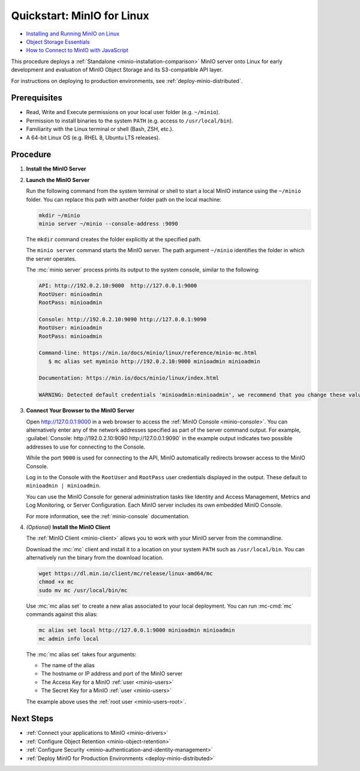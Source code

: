 .. _quickstart-linux:

===========================
Quickstart: MinIO for Linux
===========================

.. default-domain:: minio

.. container:: extlinks-video

   - `Installing and Running MinIO on Linux <https://www.youtube.com/watch?v=74usXkZpNt8&list=PLFOIsHSSYIK1BnzVY66pCL-iJ30Ht9t1o>`__

   - `Object Storage Essentials <https://www.youtube.com/playlist?list=PLFOIsHSSYIK3WitnqhqfpeZ6fRFKHxIr7>`__
   
   - `How to Connect to MinIO with JavaScript <https://www.youtube.com/watch?v=yUR4Fvx0D3E&list=PLFOIsHSSYIK3Dd3Y_x7itJT1NUKT5SxDh&index=5>`__

.. |OS| replace:: Linux

This procedure deploys a :ref:`Standalone <minio-installation-comparison>` MinIO server onto |OS| for early development and evaluation of MinIO Object Storage and its S3-compatible API layer. 

For instructions on deploying to production environments, see :ref:`deploy-minio-distributed`.

Prerequisites
-------------

- Read, Write and Execute permissions on your local user folder (e.g. ``~/minio``).
- Permission to install binaries to the system ``PATH`` (e.g. access to ``/usr/local/bin``).
- Familiarity with the Linux terminal or shell (Bash, ZSH, etc.).
- A 64-bit Linux OS (e.g. RHEL 8, Ubuntu LTS releases).

Procedure
---------

#. **Install the MinIO Server**

   .. include:: /includes/linux/common-installation.rst
      :start-after: start-install-minio-binary-desc
      :end-before: end-install-minio-binary-desc

#. **Launch the MinIO Server**

   Run the following command from the system terminal or shell to start a local MinIO instance using the ``~/minio`` folder. You can replace this path with another folder path on the local machine:

   .. code-block:: shell
      :class: copyable

      mkdir ~/minio
      minio server ~/minio --console-address :9090

   The ``mkdir`` command creates the folder explicitly at the specified path.

   The ``minio server`` command starts the MinIO server. The path argument
   ``~/minio`` identifies the folder in which the server operates.

   The :mc:`minio server` process prints its output to the system console, similar to the following:

   .. code-block:: shell

      API: http://192.0.2.10:9000  http://127.0.0.1:9000
      RootUser: minioadmin
      RootPass: minioadmin

      Console: http://192.0.2.10:9090 http://127.0.0.1:9090
      RootUser: minioadmin
      RootPass: minioadmin

      Command-line: https://min.io/docs/minio/linux/reference/minio-mc.html
         $ mc alias set myminio http://192.0.2.10:9000 minioadmin minioadmin

      Documentation: https://min.io/docs/minio/linux/index.html

      WARNING: Detected default credentials 'minioadmin:minioadmin', we recommend that you change these values with 'MINIO_ROOT_USER' and 'MINIO_ROOT_PASSWORD' environment variables.

#. **Connect Your Browser to the MinIO Server**

   Open http://127.0.0.1:9000 in a web browser to access the :ref:`MinIO Console <minio-console>`. 
   You can alternatively enter any of the network addresses specified as part of the server command output.
   For example, :guilabel:`Console: http://192.0.2.10:9090 http://127.0.0.1:9090` in the example output indicates two possible addresses to use for connecting to the Console.

   While the port ``9000`` is used for connecting to the API, MinIO automatically redirects browser access to the MinIO Console.

   Log in to the Console with the ``RootUser`` and ``RootPass`` user credentials displayed in the output.
   These default to ``minioadmin | minioadmin``.

   .. image:: /images/minio-console/console-login.png
      :width: 600px
      :alt: MinIO Console displaying login screen
      :align: center

   You can use the MinIO Console for general administration tasks like Identity and Access Management, Metrics and Log Monitoring, or Server Configuration. 
   Each MinIO server includes its own embedded MinIO Console.

   .. image:: /images/minio-console/minio-console.png
      :width: 600px
      :alt: MinIO Console displaying bucket start screen
      :align: center

   For more information, see the :ref:`minio-console` documentation.

#. `(Optional)` **Install the MinIO Client**

   The :ref:`MinIO Client <minio-client>` allows you to work with your MinIO server from the commandline.

   Download the :mc:`mc` client and install it to a location on your system ``PATH`` such as 
   ``/usr/local/bin``. You can alternatively run the binary from the download location.

   .. code-block:: shell
      :class: copyable

      wget https://dl.min.io/client/mc/release/linux-amd64/mc
      chmod +x mc
      sudo mv mc /usr/local/bin/mc

   Use :mc:`mc alias set` to create a new alias associated to your local deployment.
   You can run :mc-cmd:`mc` commands against this alias:

   .. code-block:: shell
      :class: copyable

      mc alias set local http://127.0.0.1:9000 minioadmin minioadmin
      mc admin info local

   The :mc:`mc alias set` takes four arguments:

   - The name of the alias
   - The hostname or IP address and port of the MinIO server
   - The Access Key for a MinIO :ref:`user <minio-users>`
   - The Secret Key for a MinIO :ref:`user <minio-users>`

   The example above uses the :ref:`root user <minio-users-root>`.

.. rst-class:: section-next-steps

Next Steps
----------

- :ref:`Connect your applications to MinIO <minio-drivers>`
- :ref:`Configure Object Retention <minio-object-retention>`
- :ref:`Configure Security <minio-authentication-and-identity-management>`
- :ref:`Deploy MinIO for Production Environments <deploy-minio-distributed>`
